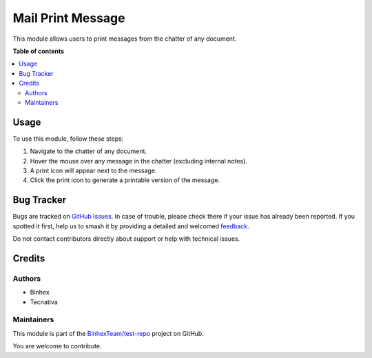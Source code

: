 ==================
Mail Print Message
==================

.. 
   !!!!!!!!!!!!!!!!!!!!!!!!!!!!!!!!!!!!!!!!!!!!!!!!!!!!
   !! This file is generated by oca-gen-addon-readme !!
   !! changes will be overwritten.                   !!
   !!!!!!!!!!!!!!!!!!!!!!!!!!!!!!!!!!!!!!!!!!!!!!!!!!!!
   !! source digest: sha256:ef9ffe7463dc147e31966e169fe9bac11d464536d350c52b4be536e88a7ecba9
   !!!!!!!!!!!!!!!!!!!!!!!!!!!!!!!!!!!!!!!!!!!!!!!!!!!!

.. |badge1| image:: https://img.shields.io/badge/maturity-Beta-yellow.png
    :target: https://odoo-community.org/page/development-status
    :alt: Beta
.. |badge2| image:: https://img.shields.io/badge/licence-AGPL--3-blue.png
    :target: http://www.gnu.org/licenses/agpl-3.0-standalone.html
    :alt: License: AGPL-3
.. |badge3| image:: https://img.shields.io/badge/github-BinhexTeam%2Ftest--repo-lightgray.png?logo=github
    :target: https://github.com/BinhexTeam/test-repo/tree/17.0/mail_print
    :alt: BinhexTeam/test-repo

|badge1| |badge2| |badge3|

This module allows users to print messages from the chatter of any
document.

**Table of contents**

.. contents::
   :local:

Usage
=====

To use this module, follow these steps:

1. Navigate to the chatter of any document.
2. Hover the mouse over any message in the chatter (excluding internal
   notes).
3. A print icon will appear next to the message.
4. Click the print icon to generate a printable version of the message.

Bug Tracker
===========

Bugs are tracked on `GitHub Issues <https://github.com/BinhexTeam/test-repo/issues>`_.
In case of trouble, please check there if your issue has already been reported.
If you spotted it first, help us to smash it by providing a detailed and welcomed
`feedback <https://github.com/BinhexTeam/test-repo/issues/new?body=module:%20mail_print%0Aversion:%2017.0%0A%0A**Steps%20to%20reproduce**%0A-%20...%0A%0A**Current%20behavior**%0A%0A**Expected%20behavior**>`_.

Do not contact contributors directly about support or help with technical issues.

Credits
=======

Authors
-------

* Binhex
* Tecnativa

Maintainers
-----------

This module is part of the `BinhexTeam/test-repo <https://github.com/BinhexTeam/test-repo/tree/17.0/mail_print>`_ project on GitHub.

You are welcome to contribute.
